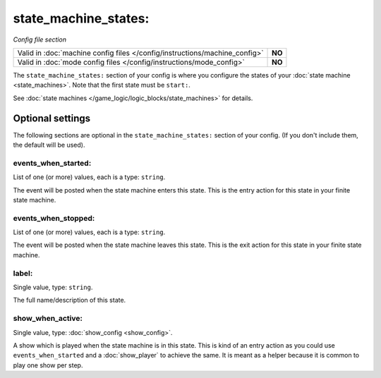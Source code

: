 state_machine_states:
=====================

*Config file section*

+----------------------------------------------------------------------------+---------+
| Valid in :doc:`machine config files </config/instructions/machine_config>` | **NO**  |
+----------------------------------------------------------------------------+---------+
| Valid in :doc:`mode config files </config/instructions/mode_config>`       | **NO**  |
+----------------------------------------------------------------------------+---------+

.. overview

The ``state_machine_states:`` section of your config is where you configure the states of your :doc:`state machine <state_machines>`.  Note that the first state must be ``start:``.

See :doc:`state machines </game_logic/logic_blocks/state_machines>` for details.


Optional settings
-----------------

The following sections are optional in the ``state_machine_states:`` section of your config. (If you don't include them, the default will be used).

events_when_started:
~~~~~~~~~~~~~~~~~~~~
List of one (or more) values, each is a type: ``string``.

The event will be posted when the state machine enters this state.
This is the entry action for this state in your finite state machine.

events_when_stopped:
~~~~~~~~~~~~~~~~~~~~
List of one (or more) values, each is a type: ``string``.

The event will be posted when the state machine leaves this state.
This is the exit action for this state in your finite state machine.

label:
~~~~~~
Single value, type: ``string``.

The full name/description of this state.

show_when_active:
~~~~~~~~~~~~~~~~~
Single value, type: :doc:`show_config <show_config>`.

A show which is played when the state machine is in this state.
This is kind of an entry action as you could use ``events_when_started`` and
a :doc:`show_player` to achieve the same.
It is meant as a helper because it is common to play one show per step.
